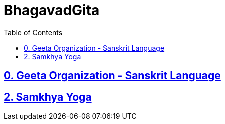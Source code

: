 = BhagavadGita
:linkcss:
:imagesdir: ./images
:stylesdir: stylesheets/
:stylesheet:  colony.css
:data-uri:
:toc:

== link:./0-introduction.adoc[0. Geeta Organization - Sanskrit Language]
== link:./2.samkya-yoga.adoc[2. Samkhya Yoga]
